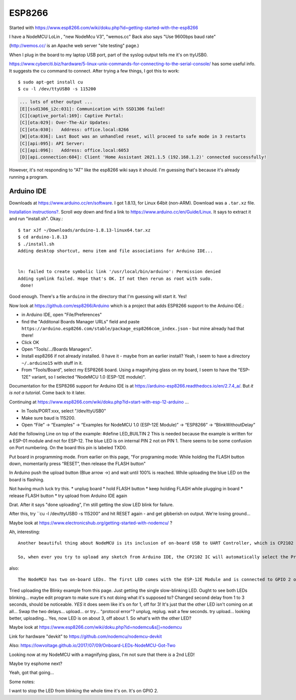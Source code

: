 ESP8266
=======

Started with https://www.esp8266.com/wiki/doku.php?id=getting-started-with-the-esp8266

I have a NodeMCU LoLin , "new NodeMcu V3", "wemos.cc"
Back also says "Use 9600bps baud rate"

(http://wemos.cc/ is an Apache web server "site testing" page.)

When I plug in the board to my laptop USB port, part of the syslog output
tells me it's on ttyUSB0.

https://www.cyberciti.biz/hardware/5-linux-unix-commands-for-connecting-to-the-serial-console/ has some
useful info. It suggests the ``cu`` command to connect. After trying a few things, I got this to work::

  $ sudo apt-get install cu
  $ cu -l /dev/ttyUSB0 -s 115200

.. code-block::

  ... lots of other output ...
  [E][ssd1306_i2c:031]: Communication with SSD1306 failed!
  [C][captive_portal:169]: Captive Portal:
  [C][ota:029]: Over-The-Air Updates:
  [C][ota:030]:   Address: office.local:8266
  [W][ota:036]: Last Boot was an unhandled reset, will proceed to safe mode in 3 restarts
  [C][api:095]: API Server:
  [C][api:096]:   Address: office.local:6053
  [D][api.connection:604]: Client 'Home Assistant 2021.1.5 (192.168.1.2)' connected successfully!

However, it's not responding to "AT" like the esp8266 wiki says it should. I'm guessing that's because
it's already running a program.

Arduino IDE
-----------

Downloads at `https://www.arduino.cc/en/software <https://www.arduino.cc/en/software>`_.
I got 1.8.13, for Linux 64bit (non-ARM).  Download was a ``.tar.xz`` file.

`Installation instructions? <https://www.arduino.cc/en/Guide>`_.
Scroll *way* down and find a link to `https://www.arduino.cc/en/Guide/Linux <https://www.arduino.cc/en/Guide/Linux>`_.
It says to extract it and run "install.sh". Okay.::

    $ tar xJf ~/Downloads/arduino-1.8.13-linux64.tar.xz
    $ cd arduino-1.8.13
    $ ./install.sh
    Adding desktop shortcut, menu item and file associations for Arduino IDE...


    ln: failed to create symbolic link '/usr/local/bin/arduino': Permission denied
    Adding symlink failed. Hope that's OK. If not then rerun as root with sudo.
     done!

Good enough.  There's a file ``arduino`` in the directory that I'm guessing will start it.
Yes!

Now look at
`https://github.com/esp8266/Arduino <https://github.com/esp8266/Arduino>`_
which is a project that adds ESP8266 support to the Arduino IDE.:

* in Arduino IDE, open "File/Preferences"
* find the "Additonal Boards Manager URLs" field and paste
  ``https://arduino.esp8266.com/stable/package_esp8266com_index.json`` -
  but mine already had that there!
* Click OK
* Open "Tools/.../Boards Managers".
* Install esp8266 if not already installed.  (I have it - maybe from an
  earlier install?  Yeah, I seem to have a directory ``~/.arduino15`` with
  stuff in it.
* From "Tools/Board", select my ESP8266 board.  Using a magnifying glass
  on my board, I seem to have the "ESP-12E" variant, so I selected
  "NodeMCU 1.0 (ESP-12E module)".

Documentation for the ESP8266 support for Arduino IDE is at
https://arduino-esp8266.readthedocs.io/en/2.7.4_a/. But
*it is not a tutorial*. Come back to it later.

Continuing at https://www.esp8266.com/wiki/doku.php?id=start-with-esp-12-arduino ...

* In Tools/PORT:xxx, select "/dev/ttyUSB0"
* Make sure baud is 115200.
* Open “File” → “Examples” → “Examples for NodeMCU 1.0 (ESP-12E Module)” → “ESP8266” → “BlinkWithoutDelay”
Add the following Line on top of the example:
#define LED_BUILTIN 2
This is needed because the example is written for a ESP-01 module and not for ESP-12. The blue LED is on internal PIN 2 not on PIN 1.
There seems to be some confusion on Port numbering. On the board this pin is labeled TXD0.

Put board in programming mode. From earlier on this page, "For programing mode: While holding the FLASH button down, momentarily press “RESET”, then release the FLASH button"

In Arduino push the upload button (Blue arrow →) and wait until 100% is reached. While uploading the blue LED on the board is flashing.

Not having much luck try this.
* unplug board
* hold FLASH button
* keep holding FLASH while plugging in board
* release FLASH button
* try upload from Arduino IDE again

Drat. After it says "done uploading", I'm still getting the slow LED blink for failure.

After this, try ``cu -l /dev/ttyUSB0 -s 115200" and hit RESET again - and get
gibberish on output. We're losing ground...

Maybe look at https://www.electronicshub.org/getting-started-with-nodemcu/ ?

Ah, interesting::

  Another beautiful thing about NodeMCU is its inclusion of on-board USB to UART Controller, which is CP2102 IC in my case. An interesting thing about this CP2102 IC is that the GPIO 0 and RST pins of the ESP8266 SoC are controlled by the DTR (Data Terminal Ready) and RTS (Request to Send) pins of the CP2102 IC.

  So, when ever you try to upload any sketch from Arduino IDE, the CP2102 IC will automatically select the Programming mode and also Resets the board. Once the programming is done, it configures the ESP8266 back to Normal Running mode. Beautiful.

also::

  The NodeMCU has two on-board LEDs. The first LED comes with the ESP-12E Module and is connected to GPIO 2 of ESP8266 SoC. The second LED is on the break-out board (near the CP2102 IC) and is connected to GPIO 16.

Tried uploading the Blinky example from this page.
Just getting the single slow-blinking LED. Ought to see both LEDs
blinking... maybe edit program to make sure it's not doing what it's supposed to?
Changed second delay from 1 to 3 seconds, should be noticeable.
*YES* it does seem like it's on for 1, off for 3!
It's just that the other LED isn't coming on at all...
Swap the two delays... upload... or try... "protocol error"?
unplug, replug. wait a few seconds. try upload... looking better, uploading...
Yes, now LED is on about 3, off about 1.
So what's with the other LED?

Maybe look at https://www.esp8266.com/wiki/doku.php?id=nodemcu&s[]=nodemcu

Link for hardware "devkit" to https://github.com/nodemcu/nodemcu-devkit

Also: https://lowvoltage.github.io/2017/07/09/Onboard-LEDs-NodeMCU-Got-Two

Looking now at my NodeMCU with a magnifying glass, I'm not sure that there *is* a 2nd LED!

Maybe try esphome next?

Yeah, got that going...

Some notes:

I want to stop the LED from blinking the whole time it's on.
It's on GPIO 2.
